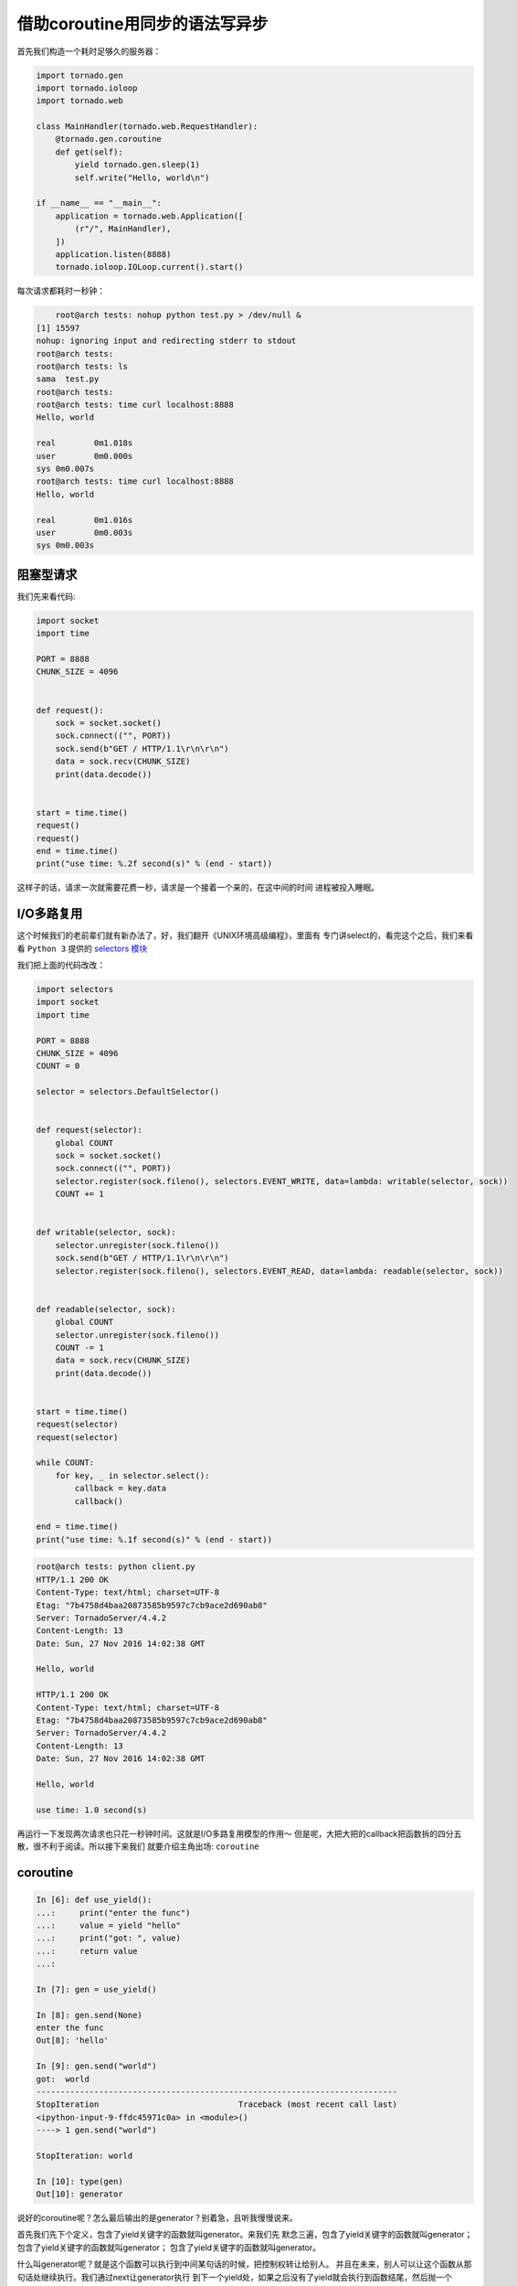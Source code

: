 借助coroutine用同步的语法写异步
===================================

首先我们构造一个耗时足够久的服务器：

.. code:: python

    import tornado.gen
    import tornado.ioloop
    import tornado.web

    class MainHandler(tornado.web.RequestHandler):
        @tornado.gen.coroutine
        def get(self):
            yield tornado.gen.sleep(1)
            self.write("Hello, world\n")

    if __name__ == "__main__":
        application = tornado.web.Application([
            (r"/", MainHandler),
        ])
        application.listen(8888)
        tornado.ioloop.IOLoop.current().start()

每次请求都耗时一秒钟：

.. code:: bash

	root@arch tests: nohup python test.py > /dev/null &
    [1] 15597
    nohup: ignoring input and redirecting stderr to stdout
    root@arch tests:
    root@arch tests: ls
    sama  test.py
    root@arch tests:
    root@arch tests: time curl localhost:8888
    Hello, world

    real	0m1.018s
    user	0m0.000s
    sys	0m0.007s
    root@arch tests: time curl localhost:8888
    Hello, world

    real	0m1.016s
    user	0m0.003s
    sys	0m0.003s

阻塞型请求
---------------

我们先来看代码:

.. code:: python

    import socket
    import time

    PORT = 8888
    CHUNK_SIZE = 4096


    def request():
        sock = socket.socket()
        sock.connect(("", PORT))
        sock.send(b"GET / HTTP/1.1\r\n\r\n")
        data = sock.recv(CHUNK_SIZE)
        print(data.decode())


    start = time.time()
    request()
    request()
    end = time.time()
    print("use time: %.2f second(s)" % (end - start))

这样子的话，请求一次就需要花费一秒，请求是一个接着一个来的，在这中间的时间
进程被投入睡眠。

I/O多路复用
-------------

这个时候我们的老前辈们就有新办法了，好，我们翻开《UNIX环境高级编程》，里面有
专门讲select的，看完这个之后，我们来看看 ``Python 3`` 提供的
`selectors 模块 <https://docs.python.org/3/library/selectors.html#selectors.BaseSelector.register>`_

我们把上面的代码改改：

.. code:: python

    import selectors
    import socket
    import time

    PORT = 8888
    CHUNK_SIZE = 4096
    COUNT = 0

    selector = selectors.DefaultSelector()


    def request(selector):
        global COUNT
        sock = socket.socket()
        sock.connect(("", PORT))
        selector.register(sock.fileno(), selectors.EVENT_WRITE, data=lambda: writable(selector, sock))
        COUNT += 1


    def writable(selector, sock):
        selector.unregister(sock.fileno())
        sock.send(b"GET / HTTP/1.1\r\n\r\n")
        selector.register(sock.fileno(), selectors.EVENT_READ, data=lambda: readable(selector, sock))


    def readable(selector, sock):
        global COUNT
        selector.unregister(sock.fileno())
        COUNT -= 1
        data = sock.recv(CHUNK_SIZE)
        print(data.decode())


    start = time.time()
    request(selector)
    request(selector)

    while COUNT:
        for key, _ in selector.select():
            callback = key.data
            callback()

    end = time.time()
    print("use time: %.1f second(s)" % (end - start))


.. code:: bash

    root@arch tests: python client.py
    HTTP/1.1 200 OK
    Content-Type: text/html; charset=UTF-8
    Etag: "7b4758d4baa20873585b9597c7cb9ace2d690ab8"
    Server: TornadoServer/4.4.2
    Content-Length: 13
    Date: Sun, 27 Nov 2016 14:02:38 GMT

    Hello, world

    HTTP/1.1 200 OK
    Content-Type: text/html; charset=UTF-8
    Etag: "7b4758d4baa20873585b9597c7cb9ace2d690ab8"
    Server: TornadoServer/4.4.2
    Content-Length: 13
    Date: Sun, 27 Nov 2016 14:02:38 GMT

    Hello, world

    use time: 1.0 second(s)


再运行一下发现两次请求也只花一秒钟时间。这就是I/O多路复用模型的作用～
但是呢，大把大把的callback把函数拆的四分五散，很不利于阅读。所以接下来我们
就要介绍主角出场: ``coroutine``

coroutine
------------

.. code:: python

    In [6]: def use_yield():
    ...:     print("enter the func")
    ...:     value = yield "hello"
    ...:     print("got: ", value)
    ...:     return value
    ...:

    In [7]: gen = use_yield()

    In [8]: gen.send(None)
    enter the func
    Out[8]: 'hello'

    In [9]: gen.send("world")
    got:  world
    ---------------------------------------------------------------------------
    StopIteration                             Traceback (most recent call last)
    <ipython-input-9-ffdc45971c0a> in <module>()
    ----> 1 gen.send("world")

    StopIteration: world

    In [10]: type(gen)
    Out[10]: generator

说好的coroutine呢？怎么最后输出的是generator？别着急，且听我慢慢说来。

首先我们先下个定义，包含了yield关键字的函数就叫generator。来我们先
默念三遍，包含了yield关键字的函数就叫generator；
包含了yield关键字的函数就叫generator；
包含了yield关键字的函数就叫generator。

什么叫generator呢？就是这个函数可以执行到中间某句话的时候，把控制权转让给别人。
并且在未来，别人可以让这个函数从那句话处继续执行。我们通过next让generator执行
到下一个yield处，如果之后没有了yield就会执行到函数结尾，然后抛一个 ``StopIteration``
异常。而且我们还可以通过 ``.send`` 给generator发送数据，恢复它的执行。

个人的理解就是，在python的世界里，coroutine是建立在generator的语法基础上的产物。
并没有具体的形式，coroutine就是用户来控制程序切换。具体在python里就是用户通过
yield把控制权丢出去，通过 ``.send`` 或者 ``next`` 来切回那个函数里继续执行。

> 注：接下来所有说用 ``next`` 的地方，实际代码上我都是用的 ``.send`` 

coroutine based I/O
----------------------

我想在等待I/O的时候，把cpu控制权丢出去，让别人继续执行，等到I/O准备完成的时候，
再来执行我。这句话有点熟悉，就跟我们站在第一人称描述I/O多路复用的时候一样：
我想在等待I/O的时候把我挂起，让别人执行，我给你一个回调函数，等到I/O准备完成的
时候，你去执行这个回调函数。

那如果我们想通过yield来抹平回调函数把原本一个函数切分成两个函数的缝隙呢？
函数执行的一个缺点就是执行完之后，函数中的变量状态就丢失了。

    > 注：我们简单说一下Python的VM，Python是有自己的指令的，就跟x86的cpu有
    自己的指令一样。我们来简单看一下：

    .. code:: python

        In [17]: def foo():
            ...:     bar()
            ...:

        In [18]: def bar():
            ...:     pass
            ...:

        In [19]: import dis

        In [20]: dis.dis(foo)
        2           0 LOAD_GLOBAL              0 (bar)
                    3 CALL_FUNCTION            0 (0 positional, 0 keyword pair)
                    6 POP_TOP
                    7 LOAD_CONST               0 (None)
                    10 RETURN_VALUE

        In [21]: dis.dis(bar)
        2           0 LOAD_CONST               0 (None)
                    3 RETURN_VALUE

    首先执行foo函数的时候，会由其它函数把环境准备好，把回退指针准备好，然后
    调用。

    - `LOAD_GLOBAL` 首先从global()里加载bar函数
    - `CALL_FUNCTION` 会调用该函数
    - `POP_TOP` 会把该函数的栈清掉
    - `LOAD_CONST` 把None加载到栈顶，因为这是foo函数的默认返回值
    - `RETURN_VALUE` 把None返回

其实我们可以直接把一系列的函数存到 ``selector.register`` 的data里，但是我们
把它抽出来，就跟ES6里的 ``Promise`` 一样，我们管它叫 ``Future`` 。就是一个
普通的类，用来保存回调函数和执行结果的。

.. code:: python

    class Future:
        def __init__(self):
            self._reuslt = None
            self._callbacks = []

        def set_result(self, result):
            self._result = result
            for callback in self._callbacks:
                callback()

        def add_done_callback(self, callback):
            self._callbacks.append(callback)

所以我们把 ``register`` 改成：

.. code:: python

    selector.register(sock.fileno(), selectors.EVENT_READ, data=fut)

然后在下面的 ``select`` 处改成：

.. code:: python

    for key, _ in selector.select():
        fut = key.data
        fut.set_result(None)

因为在这里，key.data 已经不是回调函数，而是我们的Future了。

但是我们希望的结果是能够切回我们的函数继续执行，这时候就靠 ``next`` 了，那我们
要想个办法，让future执行完之后调用 ``next(coro)`` 。首先我们要找个地方保存住
对coro的引用，所以和Future一样，我们用一个类或者函数来保存都行。为了以后更方便
理解asyncio和tornado，我们用一个类，名字叫 ``Task`` ：

.. code:: python

    class Task:
        def __init__(self, coro):
            self.coro = coro

        def step(self):
            try:
                fut = self.coro.send(None)
            except StopIteration:
                return
            fut.add_done_callback(self.step)

这样我们调用的时候就是 ``task = Task(request())`` 然后 ``task.step()`` 了，
首先 ``task = Task(request())`` 会执行 ``Task.__init__`` 会把request()这个
generator保存下来，为啥参数里叫做coro呢？因为我们把它用作coroutine，好以后
我们统称coroutine吧。

接下来通过 ``task.step()`` 启动coroutine，然后增加一个回调函数，一直执行
到 ``selctor.register`` ，然后yield。接着执行第二个 ``Task(request(selector)).step()``
同样yield。接着执行 ``while COUNT`` 循环，然后执行 ``selctor.select`` 并且阻塞
于此，当socket可读时，就会执行 ``fut.set_result(None)`` 然后就会执行里面的
callback函数，其中有一个callback就是执行上面的 ``step`` ，借此执行了 ``self.coro.send(None)`` 
从而恢复了coroutine的执行。

    如果使用函数的形式，可以通过闭包达到这一点。

    .. code:: python

        def task(coro):
            try:
                fut = coro.send(None)
            except StopIteration:
                return
            fut.add_done_callback(lambda: task(coro))


结合上面所说，代码应该是这样的：

.. code:: python

    import selectors
    import socket
    import time

    PORT = 8888
    CHUNK_SIZE = 4096
    COUNT = 0

    selector = selectors.DefaultSelector()


    class Future:
        def __init__(self):
            self._result = None
            self._callbacks = []

        def set_result(self, result):
            self._result = result
            for callback in self._callbacks:
                callback()

        def add_done_callback(self, callback):
            self._callbacks.append(callback)


    class Task():
        def __init__(self, coro):
            self.coro = coro

        def step(self):
            try:
                fut = self.coro.send(None)
            except StopIteration:
                return
            fut.add_done_callback(self.step)


    def request(selector):
        global COUNT
        fut = Future()

        sock = socket.socket()
        sock.connect(("", PORT))
        selector.register(sock.fileno(), selectors.EVENT_WRITE, data=fut)
        COUNT += 1

        yield fut

        selector.unregister(sock.fileno())
        sock.send(b"GET / HTTP/1.1\r\n\r\n")

        fut = Future()  # 原来的fut已经用完了，我们要来个新的
        selector.register(sock.fileno(), selectors.EVENT_READ, data=fut)

        yield fut

        selector.unregister(sock.fileno())
        COUNT -= 1
        data = sock.recv(CHUNK_SIZE)
        print(data.decode())


    start = time.time()
    Task(request(selector)).step()
    Task(request(selector)).step()

    while COUNT:
        for key, _ in selector.select():
            fut = key.data
            fut.set_result(None)

    end = time.time()
    print("use time: %.1f second(s)" % (end - start))

另外， ``sock.connect`` 是阻塞的，这个时候我们需要把socket设置
成非阻塞的。 ``socket.setblocking(False)`` 可以把它设置成非阻塞的。

.. code:: python

    import selectors
    import socket
    import time

    PORT = 8888
    CHUNK_SIZE = 4096
    COUNT = 0

    selector = selectors.DefaultSelector()


    class Future:
        def __init__(self):
            self._result = None
            self._callbacks = []

        def set_result(self, result):
            self._result = result
            for callback in self._callbacks:
                callback()

        def add_done_callback(self, callback):
            self._callbacks.append(callback)


    class Task():
        def __init__(self, coro):
            self.coro = coro

        def step(self):
            try:
                fut = self.coro.send(None)
            except StopIteration:
                return
            fut.add_done_callback(self.step)


    def request(selector):
        global COUNT
        COUNT += 1

        fut = Future()

        sock = socket.socket()
        sock.setblocking(False)

        try:
            sock.connect(("", PORT))
        except BlockingIOError:
            pass

        selector.register(sock.fileno(), selectors.EVENT_WRITE, data=fut)
        yield fut
        selector.unregister(sock.fileno())

        sock.send(b"GET / HTTP/1.1\r\n\r\n")

        fut = Future()  # 原来的fut已经用完了，我们要来个新的

        selector.register(sock.fileno(), selectors.EVENT_READ, data=fut)
        yield fut
        selector.unregister(sock.fileno())

        data = sock.recv(CHUNK_SIZE)
        print(data.decode())
        COUNT -= 1


    start = time.time()
    Task(request(selector)).step()
    Task(request(selector)).step()

    while COUNT:
        for key, _ in selector.select():
            fut = key.data
            fut.set_result(None)

    end = time.time()
    print("use time: %.1f second(s)" % (end - start))

这份代码对比起一开始的阻塞型代码，结构上就很类似了，不会因为回调而把一个
函数拆的四分五裂。好了，今天就写到这里吧，下一篇我准备讲讲 ``yield``
``yield from`` ``await`` ``async`` -------- ``yield`` 的前世今生。
